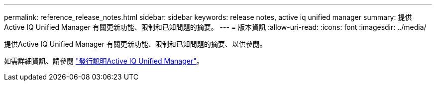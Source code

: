 ---
permalink: reference_release_notes.html 
sidebar: sidebar 
keywords: release notes, active iq unified manager 
summary: 提供Active IQ Unified Manager 有關更新功能、限制和已知問題的摘要。 
---
= 版本資訊
:allow-uri-read: 
:icons: font
:imagesdir: ../media/


[role="lead"]
提供Active IQ Unified Manager 有關更新功能、限制和已知問題的摘要、以供參閱。

如需詳細資訊、請參閱 https://library.netapp.com/ecm/ecm_download_file/ECMLP2879275["發行說明Active IQ Unified Manager"]。
